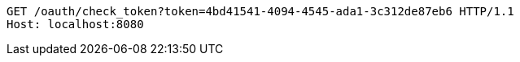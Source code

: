 [source,http,options="nowrap"]
----
GET /oauth/check_token?token=4bd41541-4094-4545-ada1-3c312de87eb6 HTTP/1.1
Host: localhost:8080

----